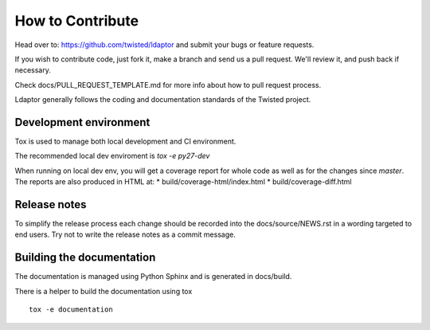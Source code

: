How to Contribute
=================

Head over to: https://github.com/twisted/ldaptor and submit your bugs or
feature requests.

If you wish to contribute code, just fork it,
make a branch and send us a pull request.
We'll review it, and push back if necessary.

Check docs/PULL_REQUEST_TEMPLATE.md for more info about how to pull request
process.

Ldaptor generally follows the coding and documentation standards of the Twisted
project.


Development environment
-----------------------

Tox is used to manage both local development and CI environment.

The recommended local dev enviroment is `tox -e py27-dev`

When running on local dev env, you will get a coverage report for whole
code as well as for the changes since `master`.
The reports are also produced in HTML at:
* build/coverage-html/index.html
* build/coverage-diff.html


Release notes
-------------

To simplify the release process each change should be recorded into the
docs/source/NEWS.rst in a wording targeted to end users.
Try not to write the release notes as a commit message.


Building the documentation
--------------------------

The documentation is managed using Python Sphinx and is generated in
docs/build.

There is a helper to build the documentation using tox ::

    tox -e documentation

